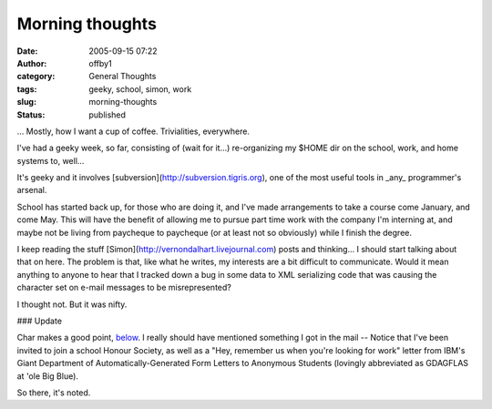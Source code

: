 Morning thoughts
################
:date: 2005-09-15 07:22
:author: offby1
:category: General Thoughts
:tags: geeky, school, simon, work
:slug: morning-thoughts
:status: published

... Mostly, how I want a cup of coffee. Trivialities, everywhere.

I've had a geeky week, so far, consisting of (wait for it...)
re-organizing my $HOME dir on the school, work, and home systems to,
well...

It's geeky and it involves [subversion](http://subversion.tigris.org),
one of the most useful tools in \_any\_ programmer's arsenal.

School has started back up, for those who are doing it, and I've made
arrangements to take a course come January, and come May. This will have
the benefit of allowing me to pursue part time work with the company I'm
interning at, and maybe not be living from paycheque to paycheque (or at
least not so obviously) while I finish the degree.

I keep reading the stuff [Simon](http://vernondalhart.livejournal.com)
posts and thinking... I should start talking about that on here. The
problem is that, like what he writes, my interests are a bit difficult
to communicate. Would it mean anything to anyone to hear that I tracked
down a bug in some data to XML serializing code that was causing the
character set on e-mail messages to be misrepresented?

I thought not. But it was nifty.

### Update

Char makes a good point,
`below <http://www.offlineblog.com/backlog/2005/09/15/morning-thoughts/#comment-1990>`__.
I really should have mentioned something I got in the mail -- Notice
that I've been invited to join a school Honour Society, as well as a
"Hey, remember us when you're looking for work" letter from IBM's Giant
Department of Automatically-Generated Form Letters to Anonymous Students
(lovingly abbreviated as GDAGFLAS at 'ole Big Blue).

So there, it's noted.
